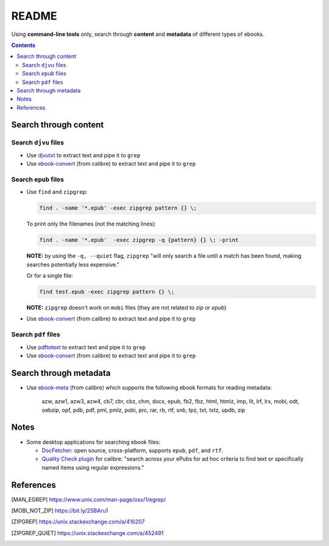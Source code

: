 ======
README
======
Using **command-line tools** only, search through **content** and **metadata** of different 
types of ebooks.

.. contents:: **Contents**
   :depth: 3
   :local:
   :backlinks: top

Search through content
======================
Search ``djvu`` files
---------------------
- Use `djvutxt`_ to extract text and pipe it to ``grep``
- Use `ebook-convert`_ (from calibre) to extract text and pipe it to ``grep``

Search ``epub`` files
---------------------
- Use ``find`` and ``zipgrep``:

  .. code-block:: terminal

     find . -name '*.epub' -exec zipgrep pattern {} \;
  
  To print only the filenames (not the matching lines):
  
  .. code-block:: terminal
  
     find . -name '*.epub'  -exec zipgrep -q {pattern} {} \; -print
  
  **NOTE:** by using the ``-q, --quiet`` flag, ``zipgrep`` "will only 
  search a file until a match has been found, making searches 
  potentially less expensive."
  
  Or for a single file:
  
  .. code-block:: terminal
  
     find test.epub -exec zipgrep pattern {} \;

  **NOTE:** ``zipgrep`` doesn't work on ``mobi`` files (they are not related 
  to `zip` or `epub`)
  
- Use `ebook-convert`_ (from calibre) to extract text and pipe it to ``grep``

Search ``pdf`` files
--------------------
- Use `pdftotext`_ to extract text and pipe it to ``grep``
- Use `ebook-convert`_ (from calibre) to extract text and pipe it to ``grep``

Search through metadata
=======================
* Use `ebook-meta`_ (from calibre) which supports the following ebook formats for 
  reading metadata:

     azw, azw1, azw3, azw4, cb7, cbr, cbz, chm, docx, epub, fb2, fbz, html, htmlz, 
     imp, lit, lrf, lrx, mobi, odt, oebzip, opf, pdb, pdf, pml, pmlz, pobi, prc, 
     rar, rb, rtf, snb, tpz, txt, txtz, updb, zip

Notes
=====
* Some desktop applications for searching ebook files:

  * `DocFetcher`_: open source, cross-platform, supports ``epub``, ``pdf``, and 
    ``rtf``.
    
  * `Quality Check plugin`_ for calibre: "search across your ePubs 
    for ad hoc criteria to find text or specifically named items 
    using regular expressions."

References
==========
.. [MAN_EGREP] https://www.unix.com/man-page/osx/1/egrep/
.. [MOBI_NOT_ZIP] https://bit.ly/2SBAru1
.. [ZIPGREP] https://unix.stackexchange.com/a/416207
.. [ZIPGREP_QUIET] https://unix.stackexchange.com/a/452491

.. URLs
.. _complete list of supported formats: https://manual.calibre-ebook.com/generated/en/ebook-meta.html
.. _djvutxt: http://djvu.sourceforge.net/doc/man/djvutxt.html
.. _DocFetcher: http://docfetcher.sourceforge.net/en/index.html
.. _ebook-convert: https://manual.calibre-ebook.com/generated/en/ebook-convert.html
.. _ebook-meta: https://manual.calibre-ebook.com/generated/en/ebook-meta.html
.. _pdftotext: https://www.xpdfreader.com/pdftotext-man.html
.. _Quality Check plugin: https://www.mobileread.com/forums/showthread.php?t=125428
